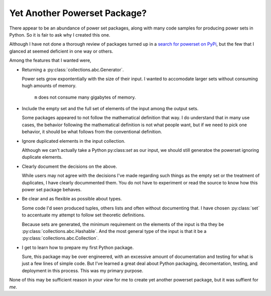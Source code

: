 Yet Another Powerset Package?
=============================

There appear to be an abundance of power set packages,
along with many code samples for producing power sets in Python.
So it is fair to ask why I created this one.

Although I have not done a thorough review of packages turned up in a 
`search for powerset on PyPi <https://pypi.org/search/?q=powerset>`_,
but the few that I glanced at seemed deficient in one way or others.

Among the features that I wanted were,

* Returning a :py:class:`collections.abc.Generator`.

  Power sets grow expontentially with the size of their input.
  I wanted to accomodate larger sets without consuming hugh amounts
  of memory.

    .. testcode:: python

        import sys
        from powerset_generator import subsets

        m = subsets([n for n in range(32)])
        sys.getsizeof(m) < 500

    .. testoutput::

        True

    ``m`` does not consume many gigabytes of memory.

* Include the empty set and the full set of elements of the input among the output sets.

  Some packages appeared to not follow the mathematical definition that way.
  I do understand that in many use cases, the behavior following the mathematical definition is not what people want,
  but if we need to pick one behavior, it should be what follows from the conventional definition.

* Ignore duplicated elements in the input collection.

  Although we can't actually take a Python py:class:`set` as our input,
  we should still generatoe the powerset ignoring duplicate elements.

* Clearly document the decisions on the above.

  While users may not agree with the decisions I've made regarding such things as the empty set or the treatment of duplicates,
  I have clearly docummented them.
  You do not have to experiment or read the source to know how this power set package behaves.

* Be clear and as flexible as possible about types.

  Some code I'd seen produced tuples, others lists and often without documenting that.
  I have chosen :py:class:`set` to accentuate my attempt
  to follow set theoretic definitions.
  
  Because sets are generated, the minimum requirement on the elements of the input is tha they be :py:class:`collections.abc.Hashable`.
  And the most general type of the input is that it be a
  :py:class:`collections.abc.Collection`.

* I get to learn how to prepare my first Python package.

  Sure, this package may be over engineered,
  with an excessive amount of documentation and testing for what is
  just a few lines of simple code.
  But I've learned a great deal about Python packaging, decomentation,
  testing, and deployment in this process.
  This was my primary purpose.

None of this may be sufficient reason in *your view* for me to create yet another powerset package, but it was suffient for *me*.
